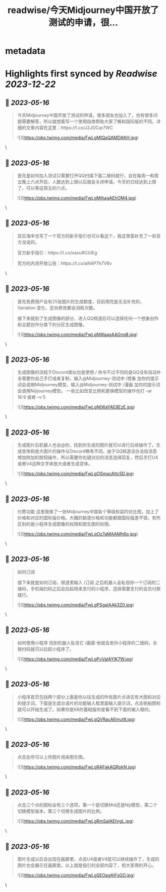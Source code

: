 :PROPERTIES:
:title: readwise/今天Midjourney中国开放了测试的申请，很...
:END:


* metadata
:PROPERTIES:
:author: [[op7418 on Twitter]]
:full-title: "今天Midjourney中国开放了测试的申请，很..."
:category: [[tweets]]
:url: https://twitter.com/op7418/status/1658134116465016834
:image-url: https://pbs.twimg.com/profile_images/1636981205504786434/xDl77JIw.jpg
:END:

* Highlights first synced by [[Readwise]] [[2023-12-22]]
** 📌 [[2023-05-16]]
#+BEGIN_QUOTE
今天Midjourney中国开放了测试的申请，很多朋友也加入了，也有很多问题需要解答，所以就想着写一个使用指南帮助大家了解和国际版的不同。详细的文章内容在这里：https://t.co/J2JOCqr7WC 

![](https://pbs.twimg.com/media/FwLgMIQaQAMDAKH.jpg) 
#+END_QUOTE\
** 📌 [[2023-05-16]]
#+BEGIN_QUOTE
首先是如何加入测试只需要打开QQ扫描下面二维码就行，会在每周一和周五晚上六点开启，人数达到上限以后就会关闭申请。今天的已经达到上限了，可以等这周五的六点。 

![](https://pbs.twimg.com/media/FwLgMihagAEhOM4.jpg) 
#+END_QUOTE\
** 📌 [[2023-05-16]]
#+BEGIN_QUOTE
其实海辛也写了一个官方的新手指引也可以看这个，我这里面补充了一些官方没说的。

官方新手指引：https://t.co/xaxu8CiUEg

官方的内测开放公告：https://t.co/aN4P7h7V6v 
#+END_QUOTE\
** 📌 [[2023-05-16]]
#+BEGIN_QUOTE
首先免费用户会有25张图片的生成额度，目前用完是无法补充的，Variation 变化、定向修改都会消耗次数。

接下来就到了生成图像的部分，进入QQ频道后可以选择任何一个想象创作和主题创作分类下的分区生成图像。 

![](https://pbs.twimg.com/media/FwLgNWaagAAGnq8.jpg) 
#+END_QUOTE\
** 📌 [[2023-05-16]]
#+BEGIN_QUOTE
生成图像的流程于Discord类似也是使用 / 命令不过不同的是QQ没有自动补全需要你自己手打或者复制，输入@Midjourney-测试中 /想象 加你的提示词会调用Midjourney模型，输入@Midjourney-测试中 /漫画 加你的提示词会调用Nijijourney模型。
一些比如改变比例和更换模型的操作也打 --ar 16:9 或者 --v 5 

![](https://pbs.twimg.com/media/FwLgN06aYAE8EzE.jpg) 
#+END_QUOTE\
** 📌 [[2023-05-16]]
#+BEGIN_QUOTE
生成图片后机器人也会@你，找到你生成的图片就可以进行后续操作了。生成变体和放大图片的操作与Discord略有不同，由于QQ频道没办法给消息增加附加的按钮操作，所以需要你右键对应的消息选择回复，然后手打U4或者V4这种文字来放大或者生成变体。 

![](https://pbs.twimg.com/media/FwLgOSmacAItc5D.jpg) 
#+END_QUOTE\
** 📌 [[2023-05-16]]
#+BEGIN_QUOTE
付费功能
这里我做了一张Midjourney中国各个等级权益的对比图，加上了价格和对应的国际版价格。大概的额度价格和功能都跟国际版差不错，有所区别的是小程序生成图像的权限和图生图的权限。 

![](https://pbs.twimg.com/media/FwLgOz7aMAAMh6q.jpg) 
#+END_QUOTE\
** 📌 [[2023-05-16]]
#+BEGIN_QUOTE
如何订阅

接下来就是如何订阅，频道里输入 /订阅 之后机器人会私信你一个订阅的二维码，手机端扫码之后会拉起用来支付的小程序，选择需要支付的会员付款就行。 

![](https://pbs.twimg.com/media/FwLgPSgaIAAk3Z0.jpg) 
#+END_QUOTE\
** 📌 [[2023-05-16]]
#+BEGIN_QUOTE
如何使用小程序
找到机器人私信它 /画廊 他就会发你小程序的二维码，长按扫码就可以拉起小程序了。 

![](https://pbs.twimg.com/media/FwLgPvVaIAYIK7W.jpg) 
#+END_QUOTE\
** 📌 [[2023-05-16]]
#+BEGIN_QUOTE
小程序首页包括两个部分上面是你以往生成的所有图片点进去有大图和对应的提示词，下面是生成台语片的功能输入框里面输入提示词，点击帆船图标就可以开始生成了。如果你是68的基础版你是看不到下面的输入框的。 

![](https://pbs.twimg.com/media/FwLgQVRacAEmut8.jpg) 
#+END_QUOTE\
** 📌 [[2023-05-16]]
#+BEGIN_QUOTE
点击加号可以上传图片用来图生图。 

![](https://pbs.twimg.com/media/FwLgRAFakAQRpkN.jpg) 
#+END_QUOTE\
** 📌 [[2023-05-16]]
#+BEGIN_QUOTE
点击三个点的图标会有三个选项，第一个是切换Mid还是Niji模型，第二个切换模型版本，第三个切换生成图片的比例。 

![](https://pbs.twimg.com/media/FwLgRmSaIAEhrgL.jpg) 
#+END_QUOTE\
** 📌 [[2023-05-16]]
#+BEGIN_QUOTE
图片生成以后会出现在画廊里，点击U4或者V4就可以继续操作了，生成的图片也会展示在画廊里。以上就是指引的全部内容了，祝大家用的开心。 

![](https://pbs.twimg.com/media/FwLgSEOagAIFsGD.jpg) 
#+END_QUOTE\